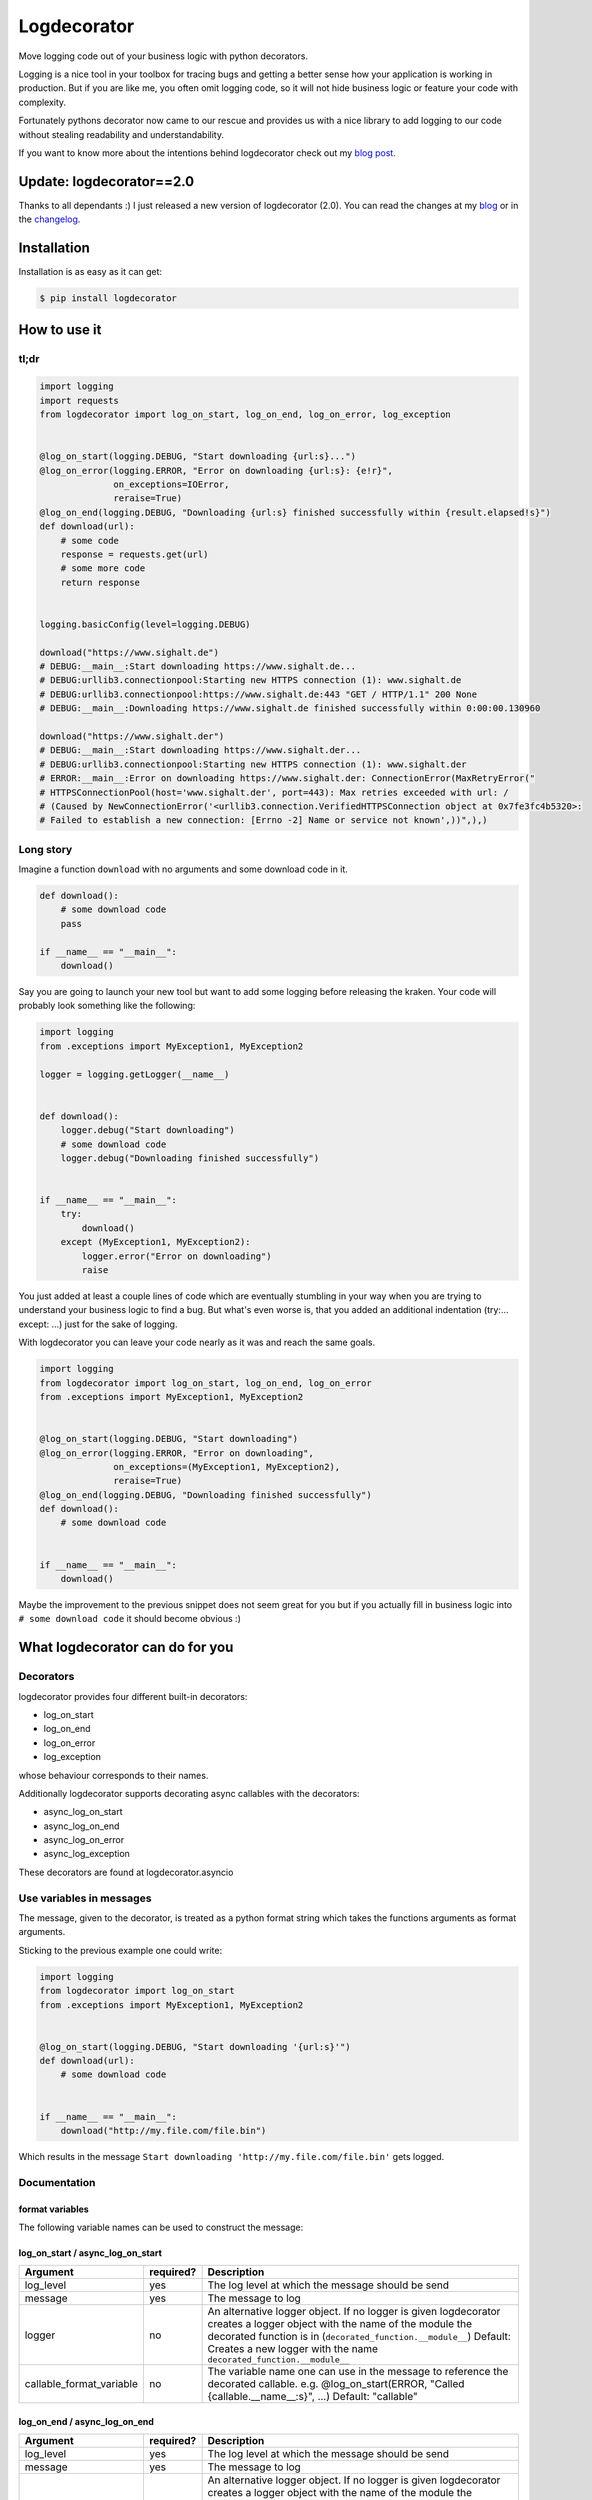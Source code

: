 Logdecorator
============

|Downloads|

Move logging code out of your business logic with python decorators.

Logging is a nice tool in your toolbox for tracing bugs and getting a
better sense how your application is working in production. But if you
are like me, you often omit logging code, so it will not hide business
logic or feature your code with complexity.

Fortunately pythons decorator now came to our rescue and provides us
with a nice library to add logging to our code without stealing
readability and understandability.

If you want to know more about the intentions behind logdecorator check
out my `blog
post <https://www.sighalt.de/remove-visual-noise-of-logging-code-by-using-python-decorators.html>`__.

Update: logdecorator==2.0
-------------------------

Thanks to all dependants :) I just released a new version of
logdecorator (2.0). You can read the changes at my
`blog <https://www.sighalt.de/a-new-logdecorator-version-is-available-o.html>`__
or in the `changelog <CHANGES.rst>`_.

Installation
------------

Installation is as easy as it can get:

.. code:: bash

    $ pip install logdecorator

How to use it
-------------

tl;dr
~~~~~

.. code:: python

    import logging
    import requests
    from logdecorator import log_on_start, log_on_end, log_on_error, log_exception


    @log_on_start(logging.DEBUG, "Start downloading {url:s}...")
    @log_on_error(logging.ERROR, "Error on downloading {url:s}: {e!r}",
                  on_exceptions=IOError,
                  reraise=True)
    @log_on_end(logging.DEBUG, "Downloading {url:s} finished successfully within {result.elapsed!s}")
    def download(url):
        # some code
        response = requests.get(url)
        # some more code
        return response


    logging.basicConfig(level=logging.DEBUG)

    download("https://www.sighalt.de")
    # DEBUG:__main__:Start downloading https://www.sighalt.de...
    # DEBUG:urllib3.connectionpool:Starting new HTTPS connection (1): www.sighalt.de
    # DEBUG:urllib3.connectionpool:https://www.sighalt.de:443 "GET / HTTP/1.1" 200 None
    # DEBUG:__main__:Downloading https://www.sighalt.de finished successfully within 0:00:00.130960

    download("https://www.sighalt.der")
    # DEBUG:__main__:Start downloading https://www.sighalt.der...
    # DEBUG:urllib3.connectionpool:Starting new HTTPS connection (1): www.sighalt.der
    # ERROR:__main__:Error on downloading https://www.sighalt.der: ConnectionError(MaxRetryError("
    # HTTPSConnectionPool(host='www.sighalt.der', port=443): Max retries exceeded with url: /
    # (Caused by NewConnectionError('<urllib3.connection.VerifiedHTTPSConnection object at 0x7fe3fc4b5320>:
    # Failed to establish a new connection: [Errno -2] Name or service not known',))",),)

Long story
~~~~~~~~~~

Imagine a function ``download`` with no arguments and some download code
in it.

.. code:: python

    def download():
        # some download code
        pass

    if __name__ == "__main__":
        download()
        

Say you are going to launch your new tool but want to add some logging
before releasing the kraken. Your code will probably look something like
the following:

.. code:: python

    import logging
    from .exceptions import MyException1, MyException2

    logger = logging.getLogger(__name__)


    def download():
        logger.debug("Start downloading")
        # some download code
        logger.debug("Downloading finished successfully")


    if __name__ == "__main__":
        try:
            download()
        except (MyException1, MyException2):
            logger.error("Error on downloading")
            raise

You just added at least a couple lines of code which are eventually
stumbling in your way when you are trying to understand your business
logic to find a bug. But what's even worse is, that you added an
additional indentation (try:... except: ...) just for the sake of
logging.

With logdecorator you can leave your code nearly as it was and reach the
same goals.

.. code:: python

    import logging
    from logdecorator import log_on_start, log_on_end, log_on_error
    from .exceptions import MyException1, MyException2


    @log_on_start(logging.DEBUG, "Start downloading")
    @log_on_error(logging.ERROR, "Error on downloading",
                  on_exceptions=(MyException1, MyException2),
                  reraise=True)
    @log_on_end(logging.DEBUG, "Downloading finished successfully")
    def download():
        # some download code


    if __name__ == "__main__":
        download()

Maybe the improvement to the previous snippet does not seem great for
you but if you actually fill in business logic into
``# some download code`` it should become obvious :)

What logdecorator can do for you
--------------------------------

Decorators
~~~~~~~~~~

logdecorator provides four different built-in decorators:

-  log\_on\_start
-  log\_on\_end
-  log\_on\_error
-  log\_exception

whose behaviour corresponds to their names.

Additionally logdecorator supports decorating async callables with the decorators:

-  async\_log\_on\_start
-  async\_log\_on\_end
-  async\_log\_on\_error
-  async\_log\_exception

These decorators are found at logdecorator.asyncio


Use variables in messages
~~~~~~~~~~~~~~~~~~~~~~~~~

The message, given to the decorator, is treated as a python format
string which takes the functions arguments as format arguments.

Sticking to the previous example one could write:

.. code:: python


    import logging
    from logdecorator import log_on_start
    from .exceptions import MyException1, MyException2


    @log_on_start(logging.DEBUG, "Start downloading '{url:s}'")
    def download(url):
        # some download code


    if __name__ == "__main__":
        download("http://my.file.com/file.bin")

Which results in the message
``Start downloading 'http://my.file.com/file.bin'`` gets logged.


Documentation
~~~~~~~~~~~~~

format variables
^^^^^^^^^^^^^^^^

The following variable names can be used to construct the message:

.. list-table::
    :header-rows: 1

    * - Default variable name
      - Description
      - log_on_start
      - log_on_end
      - log_on_error
      - log_exception
    * - callable
      - The decorated callable
      - Yes
      - Yes
      - Yes
      - Yes
    * - *args/kwargs*
      - Whatever arguments given to the callable can be used in the logging message
      - Yes
      - Yes
      - Yes
      - Yes
    * - result
      - Whatever the decorated callable returns
      - No
      - Yes
      - No
      - No
      - No
    * - e
      - The exception raised while executing the callable
      - No
      - No
      - Yes
      - Yes


log\_on\_start / async\_log\_on\_start
^^^^^^^^^^^^^^^^^^^^^^^^^^^^^^^^^^^^^^

.. list-table::
    :header-rows: 1

    * - Argument
      - required?
      - Description
    * - log\_level
      - yes
      - The log level at which the message should be send
    * - message
      - yes
      - The message to log
    * - logger
      - no
      - An alternative logger object. If no logger is given logdecorator creates a logger object with the name of the module the decorated function is in (``decorated_function.__module__``) Default: Creates a new logger with the name ``decorated_function.__module__``
    * - callable_format_variable
      - no
      - The variable name one can use in the message to reference the decorated callable. e.g. @log\_on\_start(ERROR, "Called {callable.__name__:s}", ...) Default: "callable"


log\_on\_end / async\_log\_on\_end
^^^^^^^^^^^^^^^^^^^^^^^^^^^^^^^^^^

.. list-table::
    :header-rows: 1

    * - Argument
      - required?
      - Description
    * - log\_level
      - yes
      - The log level at which the message should be send
    * - message
      - yes
      - The message to log
    * - logger
      - no
      - An alternative logger object. If no logger is given logdecorator creates a logger object with the name of the module the decorated function is in (``decorated_function.__module__``) Default: Creates a new logger with the name ``decorated_function.__module__``
    * - result\_format\_variable
      - no
      - The variable name one can use in the message to reference the result of the > decorated function e.g. @log\_on\_end(DEBUG, "Result was: {result!r}") Default: "result"
    * - callable_format_variable
      - no
      - The variable name one can use in the message to reference the decorated callable. e.g. @log\_on\_start(ERROR, "Called {callable.__name__:s}", ...) Default: "callable"



log\_on\_error / async\_log\_on\_error
^^^^^^^^^^^^^^^^^^^^^^^^^^^^^^^^^^^^^^

.. list-table::
    :header-rows: 1

    * - Argument
      - required?
      - Description
    * - log\_level
      - yes
      - The log level at which the message should be send
    * - message
      - yes
      - The message to log
    * - logger
      - no
      - An alternative logger object. If no logger is given logdecorator creates a logger object with the name of the module the decorated function is in (``decorated_function.__module__``) Default: Creates a new logger with the name ``decorated_function.__module__``
    * - on\_exceptions
      - no
      - A tuple containing exception classes or a single exception, which should get caught and trigger the logging of the ``log_on_error`` decorator. Default: tuple() (No exceptions will get caught)
    * - reraise
      - no
      - Controls if caught exceptions should get reraised after logging. Default: True
    * - exception\_format\_variable
      - no
      - The variable name one can use in the message to reference the caught exception raised in the decorated function > e.g. @log\_on\_error(ERROR, "Error was: {e!r}", ...) Default: "e"
    * - callable_format_variable
      - no
      - The variable name one can use in the message to reference the decorated callable. e.g. @log\_on\_start(ERROR, "Called {callable.__name__:s}", ...) Default: "callable"


log\_exception / async\_log\_exception
^^^^^^^^^^^^^^^^^^^^^^^^^^^^^^^^^^^^^^^

.. list-table::
    :header-rows: 1

    * - Argument
      - required?
      - Description
    * - log\_level
      - yes
      - The log level at which the message should be send
    * - message
      - yes
      - The message to log
    * - logger
      - no
      - An alternative logger object. If no logger is given logdecorator creates a logger object with the name of the module the decorated function is in (``decorated_function.__module__``) Default: Creates a new logger with the name ``decorated_function.__module__``
    * - on\_exceptions
      - no
      - A tuple containing exception classes or a single exception, which should get caught and trigger the logging of the ``log_on_error`` decorator. Default: tuple() (No exceptions will get caught)
    * - reraise
      - no
      -  Controls if caught exceptions should get reraised after logging. Default: False
    * - exception\_format\_variable
      - no
      - The variable name one can use in the message to reference the caught exception raised in the decorated function e.g. @log\_on\_error(ERROR, "Error was: {e!r}", ...) Default: "e"
    * - callable_format_variable
      - no
      - The variable name one can use in the message to reference the decorated callable. e.g. @log\_on\_start(ERROR, "Called {callable.__name__:s}", ...) Default: "callable"

.. |Downloads| image:: https://pepy.tech/badge/logdecorator
   :target: https://pepy.tech/project/logdecorator
